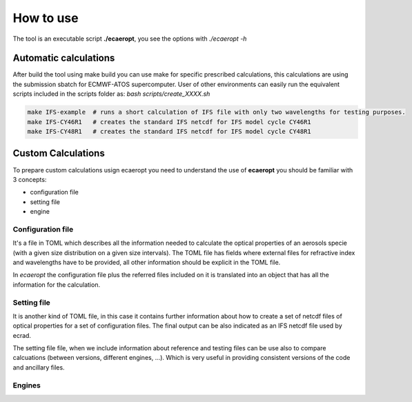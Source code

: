 


How to use
==========


The tool is an executable script **./ecaeropt**, you see the options with `./ecaeropt -h`

Automatic calculations
----------------------

After build the tool using make build you can use make for specific prescribed calculations,
this calculations are using the submission sbatch for ECMWF-ATOS supercomputer. User of
other environments can easily run the equivalent scripts included in the scripts folder as:
`bash scripts/create_XXXX.sh`

.. code-block:: bash

   make IFS-example  # runs a short calculation of IFS file with only two wavelengths for testing purposes.
   make IFS-CY46R1   # creates the standard IFS netcdf for IFS model cycle CY46R1
   make IFS-CY48R1   # creates the standard IFS netcdf for IFS model cycle CY48R1


Custom Calculations
-------------------
   
To prepare custom calculations usign ecaeropt you need to understand the use of **ecaeropt** you should be familiar with 3 concepts:

- configuration file
- setting file
- engine

Configuration file
++++++++++++++++++

It's a file in TOML which describes all the information needed to calculate the optical properties of an aerosols specie (with a given size distribution on a given size intervals). The TOML file has fields where external files for refractive index and wavelengths have to be provided, all other information should be explicit in the TOML file.

In *ecaeropt* the configuration file plus the referred files included on it is translated into an object that has all the information for the calculation.

Setting file
++++++++++++

It is another kind of TOML file, in this case it contains further information about how to create a set of netcdf files of optical properties for a set of configuration files. The final output can be also indicated as an IFS netcdf file used by ecrad.

The setting file file, when we include information about reference and testing files can be use also to compare calcuations (between versions, different engines, ...). Which is very useful in providing consistent versions of the code and ancillary files.


Engines
+++++++






